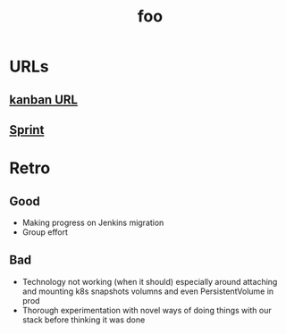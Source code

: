 #+title: foo
#+date:

* URLs
** [[https://paramount.atlassian.net/jira/software/c/projects/PLDSO/boards/3837?assignee=6234a65362dc1e006803ed91][kanban URL]]
** [[https://paramount.atlassian.net/jira/software/c/projects/PLDSO/boards/3836?assignee=6234a65362dc1e006803ed91][Sprint]]

* Retro
** Good
- Making progress on Jenkins migration
- Group effort
** Bad
- Technology not working (when it should) especially around attaching and mounting k8s snapshots volumns and even PersistentVolume in prod
- Thorough experimentation with novel ways of doing things with our stack before thinking it was done
